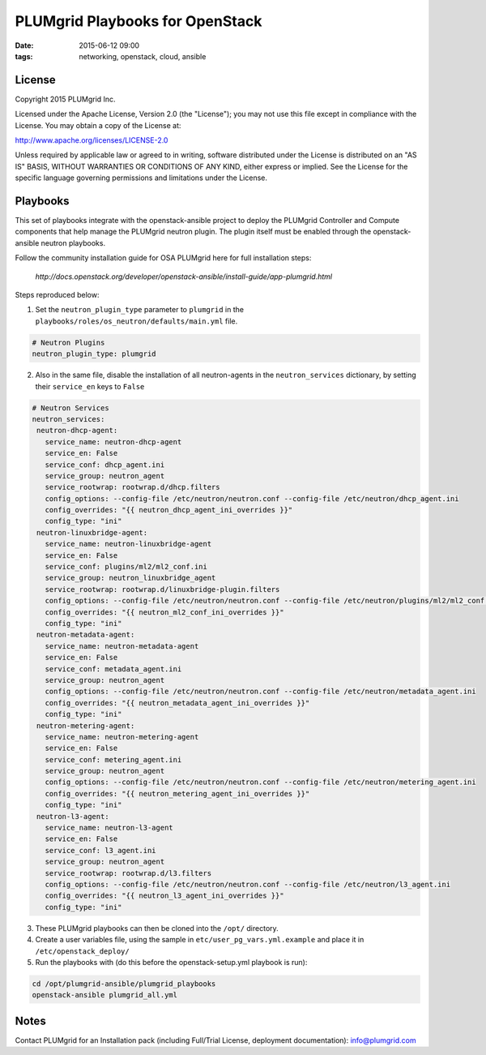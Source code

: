 PLUMgrid Playbooks for OpenStack
##########################################
:date: 2015-06-12 09:00
:tags: networking, openstack, cloud, ansible

License
-------
Copyright 2015 PLUMgrid Inc.

Licensed under the Apache License, Version 2.0 (the "License");
you may not use this file except in compliance with the License.
You may obtain a copy of the License at:

http://www.apache.org/licenses/LICENSE-2.0

Unless required by applicable law or agreed to in writing, software
distributed under the License is distributed on an "AS IS" BASIS,
WITHOUT WARRANTIES OR CONDITIONS OF ANY KIND, either express or implied.
See the License for the specific language governing permissions and
limitations under the License.

Playbooks
-------

This set of playbooks integrate with the openstack-ansible project to deploy the PLUMgrid Controller and Compute components that help manage the PLUMgrid neutron plugin. The plugin itself must be enabled through the openstack-ansible neutron playbooks.

Follow the community installation guide for OSA PLUMgrid here for full installation steps:

 *http://docs.openstack.org/developer/openstack-ansible/install-guide/app-plumgrid.html*
 
Steps reproduced below: 

1. Set the ``neutron_plugin_type`` parameter to ``plumgrid`` in the ``playbooks/roles/os_neutron/defaults/main.yml`` file.

.. code-block:: yaml

  # Neutron Plugins
  neutron_plugin_type: plumgrid


2. Also in the same file, disable the installation of all neutron-agents in the ``neutron_services`` dictionary, by setting their ``service_en`` keys to ``False``

.. code-block:: yaml

  # Neutron Services
  neutron_services:
   neutron-dhcp-agent:
     service_name: neutron-dhcp-agent
     service_en: False
     service_conf: dhcp_agent.ini
     service_group: neutron_agent
     service_rootwrap: rootwrap.d/dhcp.filters
     config_options: --config-file /etc/neutron/neutron.conf --config-file /etc/neutron/dhcp_agent.ini
     config_overrides: "{{ neutron_dhcp_agent_ini_overrides }}"
     config_type: "ini"
   neutron-linuxbridge-agent:
     service_name: neutron-linuxbridge-agent
     service_en: False
     service_conf: plugins/ml2/ml2_conf.ini
     service_group: neutron_linuxbridge_agent
     service_rootwrap: rootwrap.d/linuxbridge-plugin.filters
     config_options: --config-file /etc/neutron/neutron.conf --config-file /etc/neutron/plugins/ml2/ml2_conf.ini
     config_overrides: "{{ neutron_ml2_conf_ini_overrides }}"
     config_type: "ini"
   neutron-metadata-agent:
     service_name: neutron-metadata-agent
     service_en: False
     service_conf: metadata_agent.ini
     service_group: neutron_agent
     config_options: --config-file /etc/neutron/neutron.conf --config-file /etc/neutron/metadata_agent.ini
     config_overrides: "{{ neutron_metadata_agent_ini_overrides }}"
     config_type: "ini"
   neutron-metering-agent:
     service_name: neutron-metering-agent
     service_en: False
     service_conf: metering_agent.ini
     service_group: neutron_agent
     config_options: --config-file /etc/neutron/neutron.conf --config-file /etc/neutron/metering_agent.ini
     config_overrides: "{{ neutron_metering_agent_ini_overrides }}"
     config_type: "ini"
   neutron-l3-agent:
     service_name: neutron-l3-agent
     service_en: False
     service_conf: l3_agent.ini
     service_group: neutron_agent
     service_rootwrap: rootwrap.d/l3.filters
     config_options: --config-file /etc/neutron/neutron.conf --config-file /etc/neutron/l3_agent.ini
     config_overrides: "{{ neutron_l3_agent_ini_overrides }}"
     config_type: "ini"

3. These PLUMgrid playbooks can then be cloned into the ``/opt/`` directory.

4. Create a user variables file, using the sample in ``etc/user_pg_vars.yml.example`` and place it in ``/etc/openstack_deploy/``

5. Run the playbooks with (do this before the openstack-setup.yml playbook is run):

.. code-block:: yaml

   cd /opt/plumgrid-ansible/plumgrid_playbooks
   openstack-ansible plumgrid_all.yml

Notes
-------

Contact PLUMgrid for an Installation pack (including Full/Trial License, deployment documentation): info@plumgrid.com

